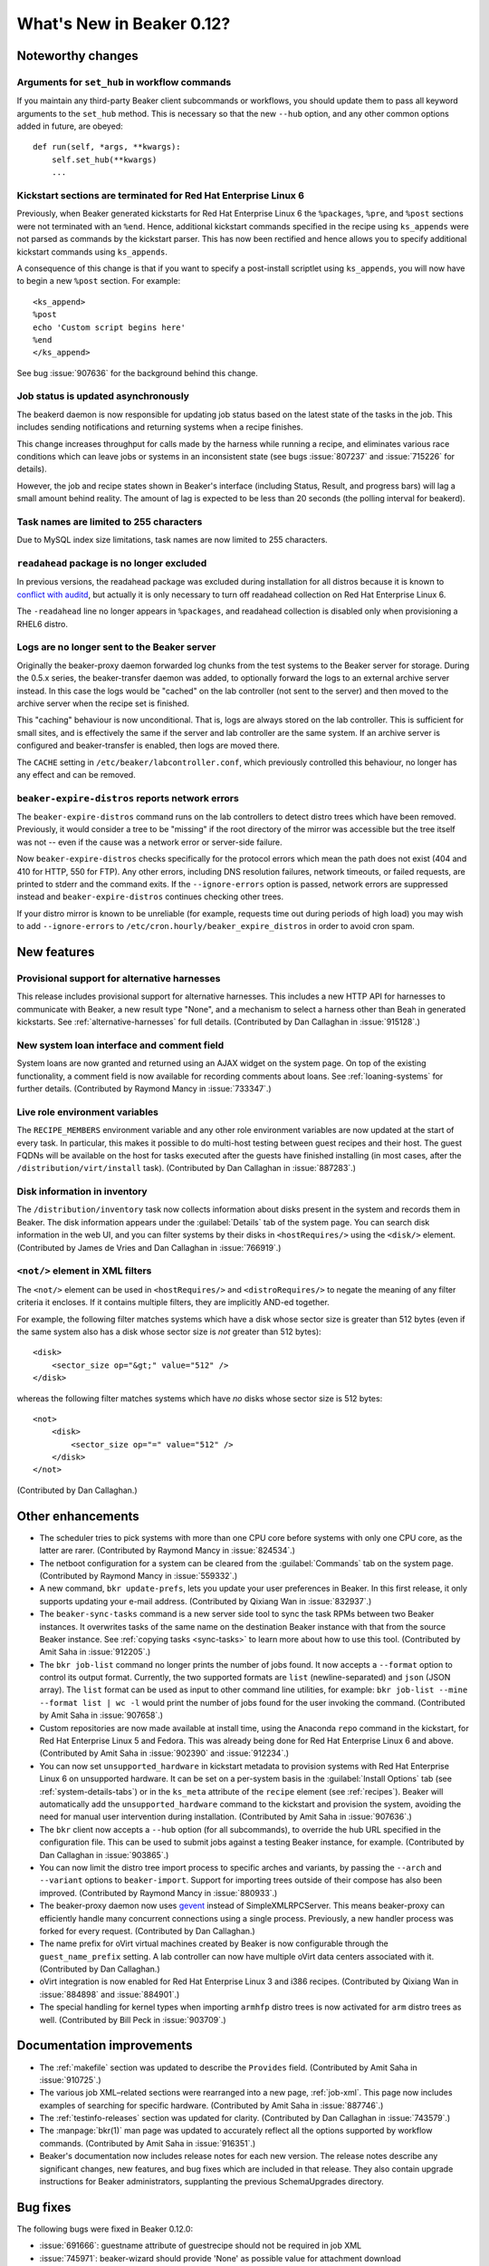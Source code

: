 What's New in Beaker 0.12?
==========================

Noteworthy changes
------------------

Arguments for ``set_hub`` in workflow commands
++++++++++++++++++++++++++++++++++++++++++++++

If you maintain any third-party Beaker client subcommands or workflows, you 
should update them to pass all keyword arguments to the ``set_hub`` method. 
This is necessary so that the new ``--hub`` option, and any other common 
options added in future, are obeyed::

    def run(self, *args, **kwargs):
        self.set_hub(**kwargs)
        ...

Kickstart sections are terminated for Red Hat Enterprise Linux 6
++++++++++++++++++++++++++++++++++++++++++++++++++++++++++++++++

Previously, when Beaker generated kickstarts for Red Hat Enterprise Linux 6 the 
``%packages``, ``%pre``, and ``%post`` sections were not terminated with an 
``%end``. Hence, additional kickstart commands specified in the recipe using 
``ks_appends`` were not parsed as commands by the kickstart parser. This has 
now been rectified and hence allows you to specify additional kickstart 
commands using ``ks_appends``.

A consequence of this change is that if you want to specify a post-install 
scriptlet using ``ks_appends``, you will now have to begin a
new ``%post`` section. For example::

    <ks_append>
    %post
    echo 'Custom script begins here'
    %end
    </ks_append>

See bug :issue:`907636` for the background behind this change.

Job status is updated asynchronously
++++++++++++++++++++++++++++++++++++

The beakerd daemon is now responsible for updating job status based on the 
latest state of the tasks in the job. This includes sending notifications and 
returning systems when a recipe finishes.

This change increases throughput for calls made by the harness while running 
a recipe, and eliminates various race conditions which can leave jobs or 
systems in an inconsistent state (see bugs :issue:`807237` and :issue:`715226` 
for details).

However, the job and recipe states shown in Beaker's interface (including 
Status, Result, and progress bars) will lag a small amount behind reality. The 
amount of lag is expected to be less than 20 seconds (the polling interval for 
beakerd).

Task names are limited to 255 characters
++++++++++++++++++++++++++++++++++++++++

Due to MySQL index size limitations, task names are now limited to 255 
characters.

``readahead`` package is no longer excluded
+++++++++++++++++++++++++++++++++++++++++++

In previous versions, the readahead package was excluded during installation 
for all distros because it is known to `conflict with auditd 
<https://bugzilla.redhat.com/show_bug.cgi?id=561486>`__, but actually it is 
only necessary to turn off readahead collection on Red Hat Enterprise Linux 6.

The ``-readahead`` line no longer appears in ``%packages``, and readahead 
collection is disabled only when provisioning a RHEL6 distro.

Logs are no longer sent to the Beaker server
++++++++++++++++++++++++++++++++++++++++++++

Originally the beaker-proxy daemon forwarded log chunks from the test systems 
to the Beaker server for storage. During the 0.5.x series, the beaker-transfer 
daemon was added, to optionally forward the logs to an external archive server 
instead. In this case the logs would be "cached" on the lab controller (not 
sent to the server) and then moved to the archive server when the recipe set is 
finished.

This "caching" behaviour is now unconditional. That is, logs are always stored 
on the lab controller. This is sufficient for small sites, and is effectively 
the same if the server and lab controller are the same system. If an archive 
server is configured and beaker-transfer is enabled, then logs are moved there.

The ``CACHE`` setting in ``/etc/beaker/labcontroller.conf``, which previously 
controlled this behaviour, no longer has any effect and can be removed.

``beaker-expire-distros`` reports network errors
++++++++++++++++++++++++++++++++++++++++++++++++

The ``beaker-expire-distros`` command runs on the lab controllers to detect 
distro trees which have been removed. Previously, it would consider a tree to 
be "missing" if the root directory of the mirror was accessible but the tree 
itself was not -- even if the cause was a network error or server-side failure.

Now ``beaker-expire-distros`` checks specifically for the protocol errors which 
mean the path does not exist (404 and 410 for HTTP, 550 for FTP). Any other 
errors, including DNS resolution failures, network timeouts, or failed 
requests, are printed to stderr and the command exits. If the 
``--ignore-errors`` option is passed, network errors are suppressed instead and 
``beaker-expire-distros`` continues checking other trees.

If your distro mirror is known to be unreliable (for example, requests time out 
during periods of high load) you may wish to add ``--ignore-errors`` to 
``/etc/cron.hourly/beaker_expire_distros`` in order to avoid cron spam.

New features
------------

Provisional support for alternative harnesses
+++++++++++++++++++++++++++++++++++++++++++++

This release includes provisional support for alternative harnesses. This 
includes a new HTTP API for harnesses to communicate with Beaker, a new result 
type "None", and a mechanism to select a harness other than Beah in generated 
kickstarts. See :ref:`alternative-harnesses` for full details. (Contributed by 
Dan Callaghan in :issue:`915128`.)

New system loan interface and comment field
+++++++++++++++++++++++++++++++++++++++++++

System loans are now granted and returned using an AJAX widget on the system 
page. On top of the existing functionality, a comment field is now available 
for recording comments about loans. See :ref:`loaning-systems` for further 
details. (Contributed by Raymond Mancy in :issue:`733347`.)

Live role environment variables
+++++++++++++++++++++++++++++++

The ``RECIPE_MEMBERS`` environment variable and any other role environment 
variables are now updated at the start of every task. In particular, this makes 
it possible to do multi-host testing between guest recipes and their host. The 
guest FQDNs will be available on the host for tasks executed after the guests 
have finished installing (in most cases, after the 
``/distribution/virt/install`` task). (Contributed by Dan Callaghan in 
:issue:`887283`.)

Disk information in inventory
+++++++++++++++++++++++++++++

The ``/distribution/inventory`` task now collects information about disks 
present in the system and records them in Beaker. The disk information appears 
under the :guilabel:`Details` tab of the system page. You can search disk 
information in the web UI, and you can filter systems by their disks in 
``<hostRequires/>`` using the ``<disk/>`` element. (Contributed by James de 
Vries and Dan Callaghan in :issue:`766919`.)

``<not/>`` element in XML filters
+++++++++++++++++++++++++++++++++

The ``<not/>`` element can be used in ``<hostRequires/>`` and 
``<distroRequires/>`` to negate the meaning of any filter criteria it encloses. 
If it contains multiple filters, they are implicitly AND-ed together.

For example, the following filter matches systems which have a disk whose 
sector size is greater than 512 bytes (even if the same system also has a disk 
whose sector size is *not* greater than 512 bytes)::

    <disk>
        <sector_size op="&gt;" value="512" />
    </disk>

whereas the following filter matches systems which have *no* disks whose sector 
size is 512 bytes::

    <not>
        <disk>
            <sector_size op="=" value="512" />
        </disk>
    </not>

(Contributed by Dan Callaghan.)

Other enhancements
------------------

- The scheduler tries to pick systems with more than one CPU core before 
  systems with only one CPU core, as the latter are rarer. (Contributed by 
  Raymond Mancy in :issue:`824534`.)

- The netboot configuration for a system can be cleared from the
  :guilabel:`Commands` tab on the system page. (Contributed by Raymond Mancy in 
  :issue:`559332`.)

- A new command, ``bkr update-prefs``, lets you update your user preferences in
  Beaker. In this first release, it only supports updating your e-mail address. 
  (Contributed by Qixiang Wan in :issue:`832937`.)

- The ``beaker-sync-tasks`` command is a new server side tool to sync the task
  RPMs between two Beaker instances. It overwrites tasks of the same name on 
  the destination Beaker instance with that from the source Beaker instance. 
  See :ref:`copying tasks <sync-tasks>` to learn more about how to use this 
  tool. (Contributed by Amit Saha in :issue:`912205`.)

- The ``bkr job-list`` command no longer prints the number of jobs found. It
  now accepts a ``--format`` option to control its output format. Currently, 
  the two supported formats are ``list`` (newline-separated) and ``json`` (JSON 
  array). The ``list`` format can be used as input to other command line 
  utilities, for example: ``bkr job-list --mine --format list | wc -l`` would 
  print the number of jobs found for the user invoking the command. 
  (Contributed by Amit Saha in :issue:`907658`.)

- Custom repositories are now made available at install time, using the
  Anaconda ``repo`` command in the kickstart, for Red Hat Enterprise Linux 5 
  and Fedora. This was already being done for Red Hat Enterprise Linux 6 and 
  above. (Contributed by Amit Saha in :issue:`902390` and :issue:`912234`.)

- You can now set ``unsupported_hardware`` in kickstart metadata to provision
  systems with Red Hat Enterprise Linux 6 on unsupported hardware. It can be 
  set on a per-system basis in the :guilabel:`Install Options` tab (see 
  :ref:`system-details-tabs`) or in the ``ks_meta`` attribute of the ``recipe`` 
  element (see :ref:`recipes`). Beaker will automatically add the 
  ``unsupported_hardware`` command to the kickstart and provision the system, 
  avoiding the need for manual user intervention during installation. 
  (Contributed by Amit Saha in :issue:`907636`.)

- The ``bkr`` client now accepts a ``--hub`` option (for all subcommands), to
  override the hub URL specified in the configuration file. This can be used to 
  submit jobs against a testing Beaker instance, for example. (Contributed by 
  Dan Callaghan in :issue:`903865`.)

- You can now limit the distro tree import process to specific arches and
  variants, by passing the ``--arch`` and ``--variant`` options to 
  ``beaker-import``. Support for importing trees outside of their compose has 
  also been improved. (Contributed by Raymond Mancy in :issue:`880933`.)

- The beaker-proxy daemon now uses `gevent <http://www.gevent.org/>`_ instead
  of SimpleXMLRPCServer. This means beaker-proxy can efficiently handle many 
  concurrent connections using a single process. Previously, a new handler 
  process was forked for every request. (Contributed by Dan Callaghan.)

- The name prefix for oVirt virtual machines created by Beaker is now
  configurable through the ``guest_name_prefix`` setting. A lab controller can 
  now have multiple oVirt data centers associated with it. (Contributed by Dan 
  Callaghan.)

- oVirt integration is now enabled for Red Hat Enterprise Linux 3 and i386 
  recipes. (Contributed by Qixiang Wan in :issue:`884898` and :issue:`884901`.)

- The special handling for kernel types when importing ``armhfp`` distro trees
  is now activated for ``arm`` distro trees as well. (Contributed by Bill Peck 
  in :issue:`903709`.)

Documentation improvements
--------------------------

- The :ref:`makefile` section was updated to describe the ``Provides`` field. 
  (Contributed by Amit Saha in :issue:`910725`.)
- The various job XML–related sections were rearranged into a new page, 
  :ref:`job-xml`. This page now includes examples of searching for specific 
  hardware. (Contributed by Amit Saha in :issue:`887746`.)
- The :ref:`testinfo-releases` section was updated for clarity. (Contributed by 
  Dan Callaghan in :issue:`743579`.)
- The :manpage:`bkr(1)` man page was updated to accurately reflect all the 
  options supported by workflow commands. (Contributed by Amit Saha in 
  :issue:`916351`.)
- Beaker's documentation now includes release notes for each new version. The 
  release notes describe any significant changes, new features, and bug fixes 
  which are included in that release. They also contain upgrade instructions 
  for Beaker administrators, supplanting the previous SchemaUpgrades directory.

Bug fixes
---------

The following bugs were fixed in Beaker 0.12.0:

- :issue:`691666`: guestname attribute of guestrecipe should not be required in job XML
- :issue:`745971`: beaker-wizard should provide 'None' as possible value for attachment download
- :issue:`768381`: No Fedora repos in kickstart 
- :issue:`805791`: Typo in beaker-wizard: MaxLenghtTestName should be MaxLengthTestName
- :issue:`807237`: Job still running when all of its parts are completed
- :issue:`807991`: Unexpected package definition: -readahead
- :issue:`839888`: Leading and trailing whitespace is not stripped in search boxes
- :issue:`855703`: Storing logs on the lab controller should be possible even without an archive server
- :issue:`855716`: beaker-transfer stuck in while loop, when disabling cache with untransferred logs
- :issue:`858944`: "autopick" element is not documented in job XML schema
- :issue:`872187`: Recipes can become deadlocked if a system becomes free during the scheduling loop
- :issue:`874385`: ``beaker_expire_distros`` does not enforce timeouts for HTTP and FTP requests
- :issue:`879991`: Client should allow interrupt power command
- :issue:`880497`: User column is always empty on Recipe Systems page
- :issue:`881387`: Order in which recipes are displayed on the job page depends on their database ID
- :issue:`888959`: ``rhts_post`` snippet doesn't handle duplicate EFI entries
- :issue:`889065`: Scheduling deadlock for multihost tests
- :issue:`890261`: "like" op in CPU flag filtering does not work
- :issue:`893878`: ``bkr machine-test`` can submit an invalid job if no matching distro is found
- :issue:`903935`: Guest recipes remain stuck in Waiting even though their host recipe is finished
- :issue:`906214`: Check image status before starting VM on RHEV 3.1
- :issue:`906715`: Invalid vmtype (for RHEV 3.1) specified in VirtManager
- :issue:`906803`: ``bkr watchdog-extend`` and ``watchdogs-extend`` commands are too similar
- :issue:`907650`: ``bkr job-list --mine`` lists all jobs if authentication fails
- :issue:`912159`: Changes to beaker.base_mac_addr not taking effect
- :issue:`912242`: Trailing spaces in distro tree URL should be removed
- :issue:`915549`: Task table is missing a unique constraint on 'name' field
- :issue:`915695`: NoSuchElementException is raised for some Selenium tests occasionally
- :issue:`917745`: Internal error (500) when adding system to a group twice
- :issue:`917933`: Users can delete jobs not owned by themselves
- :issue:`920433`: ``createrepo`` output is not captured
- :issue:`922721`: Notify CC list should be visible to non-admins
